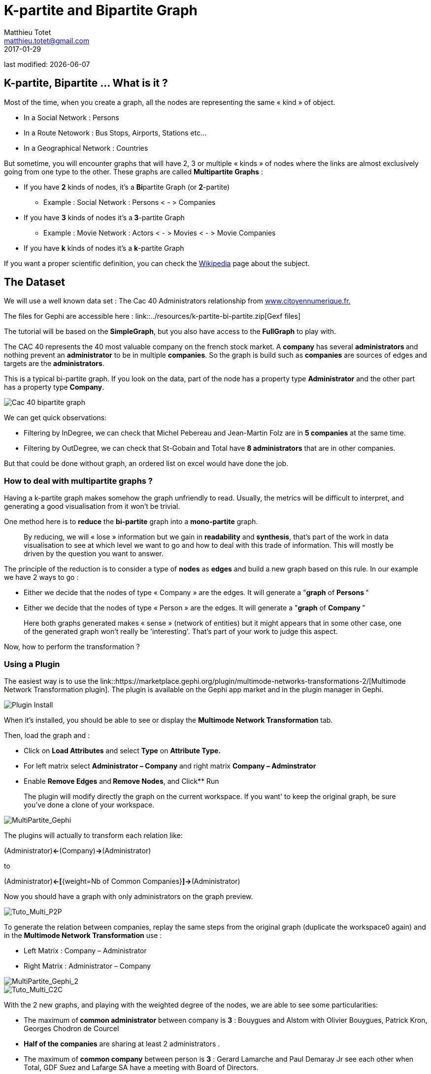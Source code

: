 =  K-partite and Bipartite Graph
Matthieu Totet <matthieu.totet@gmail.com>
2017-01-29

last modified: {docdate}

:icons!:
:iconsfont:   font-awesome
:revnumber: 1.0
:example-caption!:
ifndef::imagesdir[:imagesdir: ../images]
ifndef::sourcedir[:sourcedir: ../../../main/java]

== K-partite, Bipartite … What is it ?

Most of the time, when you create a graph, all the nodes are representing the same « kind » of object.

*   In a Social Network : Persons
*   In a Route Netowork : Bus Stops, Airports, Stations etc…
*   In a Geographical Network  : Countries

But sometime, you will encounter graphs that will have 2, 3 or multiple « kinds » of nodes where the links are almost exclusively going from one type to the other. These 
graphs are called **Multipartite Graphs** :

* If you have **2** kinds of nodes, it’s a **Bi**partite Graph (or **2**-partite)
** Example : Social Network : Persons < - > Companies

* If you have **3** kinds of nodes it’s a** 3**-partite Graph
** Example : Movie Network : Actors < - > Movies < - > Movie Companies

* If you have **k** kinds of nodes it’s a **k**-partite Graph

If you want a proper scientific definition, you can check the https://en.wikipedia.org/wiki/Multipartite_graph[Wikipedia] page about the subject.

== The Dataset

We will use a well known data set : The Cac 40 Administrators relationship from http://www.citoyennumerique.fr/?tag=cac40[www.citoyennumerique.fr.]

The files for Gephi are accessible here : link::../resources/k-partite-bi-partite.zip[Gexf files]

The tutorial will be based on the **SimpleGraph**, but you also have access to the **FullGraph** to play with.

The CAC 40 represents the 40 most valuable company on the french stock market. A **company** has several **administrators ** and nothing prevent an **administrator** to be in multiple **companies**. So the graph is build such as **companies** are sources of edges and targets are the **administrators**.

This is a typical bi-partite graph. If you look on the data, part of the node has a property type **Administrator** and the other part has a property type **Company**.

image::en/k-partite/k-partite-simple-graph.png[Cac 40 bipartite graph]

We can get quick observations:

*   Filtering by InDegree, we can check that Michel Pebereau and Jean-Martin Folz are in **5 companies** at the same time.
*   Filtering by OutDegree, we can check that St-Gobain and Total have **8 administrators** that are in other companies.

But that could be done without graph, an ordered list on excel would have done the job.

=== How to deal with multipartite graphs ?

Having a k-partite graph makes somehow the graph unfriendly to read. Usually, the metrics will be difficult to interpret, and
generating a good visualisation from it won't be trivial.

One method here is to **reduce** the **bi-partite** graph into a **mono-partite** graph.

> By reducing, we will « lose » information but we gain in **readability** and **synthesis**,
> that’s part of the work in data visualisation to see at which level we
> want to go and how to deal with this trade of information. This will 
> mostly be driven by the question you want to answer.

The principle of the reduction is to consider a type of **nodes** as **edges** and build a new graph based on this rule.
In our example we have 2 ways to go :

*   Either we decide that the nodes of type « Company  » are the edges. It will generate a "**graph** of **Persons **"
*   Either we decide that the nodes of type « Person  » are the edges. It will generate a "**graph** of **Company **"

> Here both graphs generated makes « sense » (network of 
> entities) but it might appears that in some other case, one of the generated graph won't really be 'interesting'.
>  That’s part of your work to judge this aspect.

Now, how to perform the transformation ?

=== Using a Plugin

The easiest way is to use the link::https://marketplace.gephi.org/plugin/multimode-networks-transformations-2/[Multimode Network Transformation plugin].
The plugin is available on the Gephi app market and in the plugin manager in Gephi.

image::en/k-partite/k-partite-install-plugin.png[Plugin Install]

When it’s installed, you should be able to see or display the ** Multimode Network Transformation** tab.

Then, load the graph and :

*   Click on **Load Attributes** and select **Type** on **Attribute Type.**
*   For left matrix select **Administrator – Company**  and right matrix **Company – Adminstrator**
*   Enable **Remove Edges** and** Remove Nodes**, and Click** Run

> The plugin will modify directly the graph on the current workspace. If you want' to keep the original graph, be sure
> you've done a clone of your workspace.

image::en/k-partite/k-partite-config.png[MultiPartite_Gephi]
The plugins will actually to transform each relation like:

(Administrator)**<-**(Company)**->**(Administrator)

to  

(Administrator)**<-[**{weight=Nb of Common Companies}**]->**(Administrator)

Now you should have a graph with only administrators on the graph preview.

image::en/k-partite/k-partite-simple-p2p.png[Tuto_Multi_P2P]

To generate the relation between companies, replay the same steps 
from the original graph (duplicate the workspace0 again) and in the **Multimode Network Transformation** use :

*   Left Matrix : Company – Administrator
*   Right Matrix : Administrator – Company

image::en/k-partite/k-partite-config-2.png[MultiPartite_Gephi_2]

image::en/k-partite/k-partite-simple-c2c.png[Tuto_Multi_C2C]
With the 2 new graphs, and playing with the weighted degree of the nodes, we are able to see some particularities:

*   The maximum of** common administrator** between company is **3** : Bouygues and Alstom with Olivier Bouygues, Patrick Kron, Georges Chodron de Courcel
*   **Half of the companies** are sharing at least 2 administrators .
*   The maximum of **common company** between person is **3**
 : Gerard Lamarche and Paul Demaray Jr see each other when Total, GDF
Suez and Lafarge SA have a meeting with Board of Directors.
*   From all administrators that are in at least 2 companies,** 1/3 of them are at least in the _same_ 2 companies**.

Theses statements could have been deduced from the original graph, but now, the information is more visible and accessible, especially if you want to share it to a large public.

> The works now is mostly to look at graphs, and resume all
>  the particularities within a production (poster, interactive graph, 
> newspaper etc…)

=== Limitations

The plugin works quite well, but sometime it has some limitation on large graph. Or sometime you may want to reduce your graph and have a custom metric computed. Then the only alternative to that is to use a script that will generate you the graph.

=== Conclusion

Multipartite graph are complex to analyse, but synthesising  it to lower partite graphs gives you more vision to get insight about your data.
